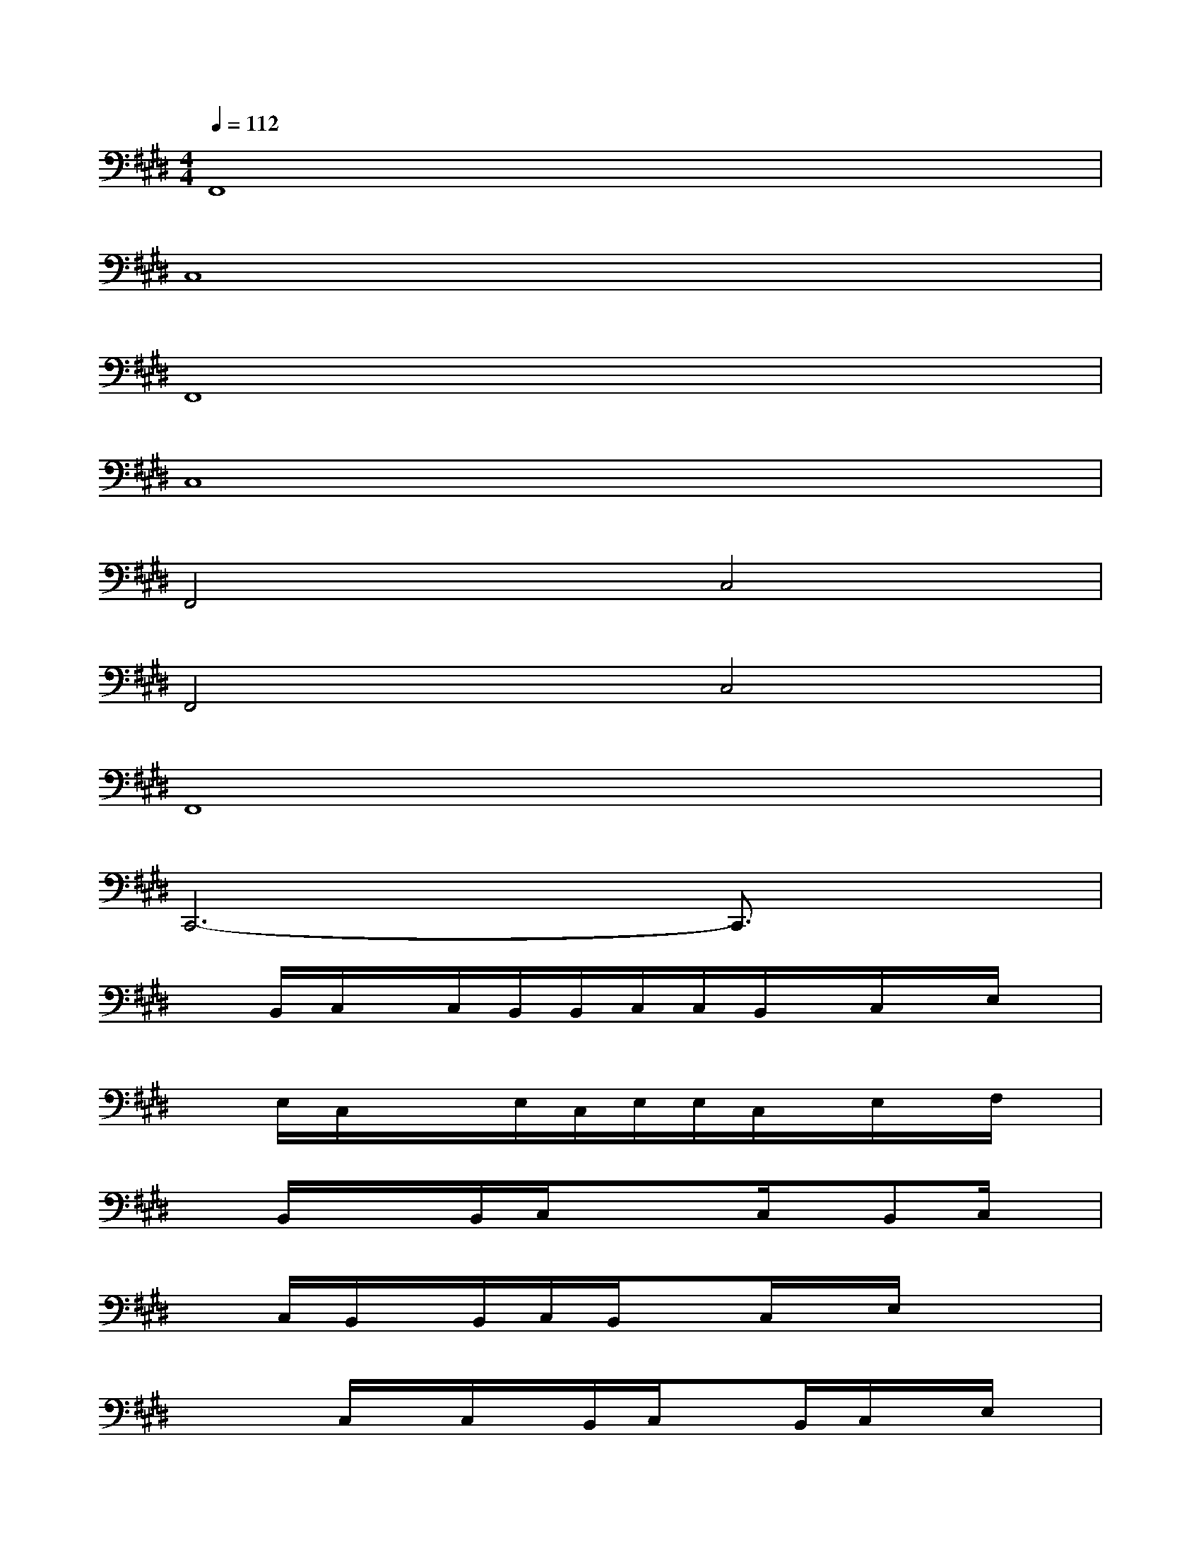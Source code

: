 X:1
T:
M:4/4
L:1/8
Q:1/4=112
K:E%4sharps
V:1
F,,8|
C,8|
F,,8|
C,8|
F,,4C,4|
F,,4C,4|
F,,8|
C,,6-C,,3/2x/2|
xB,,/2C,/2x/2C,/2B,,/2B,,/2C,/2C,/2B,,/2x/2C,/2x/2E,/2x/2|
xE,/2C,/2x/2x/2E,/2C,/2E,/2E,/2C,/2x/2E,/2x/2F,/2x/2|
xB,,/2x/2x/2B,,/2C,/2xx/2C,/2x/2B,,C,/2x/2|
xC,/2B,,/2x/2B,,/2C,/2B,,/2xC,/2x/2E,/2x/2x|
xx/2C,/2x/2C,/2x/2B,,/2C,/2xB,,/2C,/2x/2E,/2x/2|
xx/2xC,/2F,/2x/2E,/2x/2F,/2x/2E,/2x/2F,/2x/2|
xB,,/2B,,/2x/2B,,/2C,/2x/2B,,/2B,,/2C,/2x/2B,,/2x/2C,/2x/2|
xC,/2E,/2xxE,/2x/2F,/2x/2E,/2x/2F,/2x/2